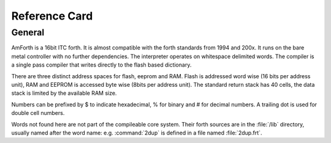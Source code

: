 .. _RefCard:

Reference Card
==============

General
-------

AmForth is a 16bit ITC forth. It is almost compatible with
the forth standards from 1994 and 200x. It runs on the
bare metal controller with no further dependencies. 
The interpreter operates on whitespace delimited words.
The compiler is a single pass compiler that writes
directly to the flash based dictionary.

There are three distinct address spaces for flash, 
eeprom and RAM. Flash is addressed word wise (16 bits 
per address unit), RAM  and EEPROM is accessed byte 
wise (8bits per address unit). The standard return stack
has 40 cells, the data stack is limited by the available
RAM size.

Numbers can be prefixed by $ to indicate hexadecimal,
% for binary and \# for decimal numbers. A trailing
dot is used for double cell numbers.

Words not found here are not part of the compileable core
system. Their forth sources are in the :file:`/lib` directory,
usually named after the word name: e.g. :command:`2dup` is
defined in a file named :file:`2dup.frt`.

